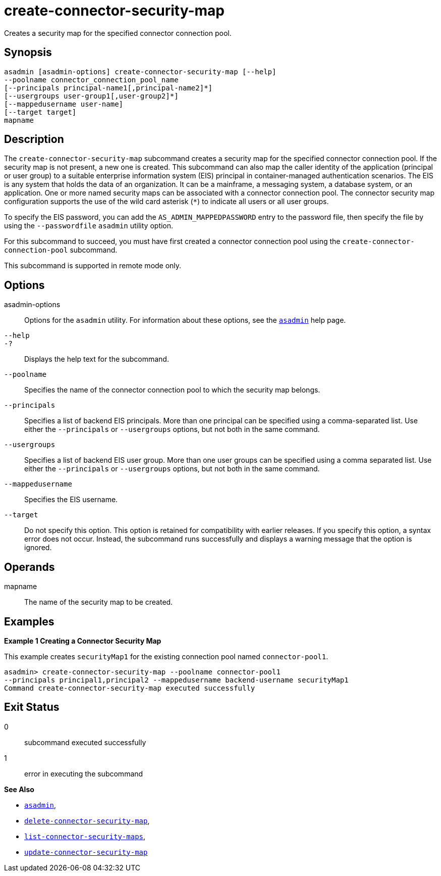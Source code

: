 [[create-connector-security-map]]
= create-connector-security-map

Creates a security map for the specified connector connection pool.

[[synopsis]]
== Synopsis

[source,shell]
----
asadmin [asadmin-options] create-connector-security-map [--help]
--poolname connector_connection_pool_name
[--principals principal-name1[,principal-name2]*]
[--usergroups user-group1[,user-group2]*]
[--mappedusername user-name]
[--target target]
mapname
----

[[description]]
== Description

The `create-connector-security-map` subcommand creates a security map for the specified connector connection pool. If the security map is not present, a new one is created.
This subcommand can also map the caller identity of the application (principal or user group) to a suitable
enterprise information system (EIS) principal in container-managed authentication scenarios. The EIS is any system that holds the data of an organization.
It can be a mainframe, a messaging system, a database system, or an application. One or more named security maps can be associated with a connector connection pool.
The connector security map configuration supports the use of the wild card asterisk (`*`) to indicate all users or all user groups.

To specify the EIS password, you can add the `AS_ADMIN_MAPPEDPASSWORD` entry to the password file, then specify the file by using the `--passwordfile` `asadmin` utility option.

For this subcommand to succeed, you must have first created a connector connection pool using the `create-connector-connection-pool` subcommand.

This subcommand is supported in remote mode only.

[[options]]
== Options

asadmin-options::
  Options for the `asadmin` utility. For information about these options, see the xref:asadmin.adoc#asadmin-1m[`asadmin`] help page.
`--help`::
`-?`::
  Displays the help text for the subcommand.
`--poolname`::
  Specifies the name of the connector connection pool to which the security map belongs.
`--principals`::
  Specifies a list of backend EIS principals. More than one principal can be specified using a comma-separated list. Use either the
  `--principals` or `--usergroups` options, but not both in the same command.
`--usergroups`::
  Specifies a list of backend EIS user group. More than one user groups can be specified using a comma separated list. Use either the
  `--principals` or `--usergroups` options, but not both in the same command.
`--mappedusername`::
  Specifies the EIS username.
`--target`::
  Do not specify this option. This option is retained for compatibility with earlier releases. If you specify this option, a syntax error does
  not occur. Instead, the subcommand runs successfully and displays a warning message that the option is ignored.

[[operands]]
== Operands

mapname::
  The name of the security map to be created.

[[examples]]
== Examples

*Example 1 Creating a Connector Security Map*

This example creates `securityMap1` for the existing connection pool named `connector-pool1`.

[source,shell]
----
asadmin> create-connector-security-map --poolname connector-pool1
--principals principal1,principal2 --mappedusername backend-username securityMap1
Command create-connector-security-map executed successfully
----

[[exit-status]]
== Exit Status

0::
  subcommand executed successfully
1::
  error in executing the subcommand

*See Also*

* xref:asadmin.adoc#asadmin-1m[`asadmin`],
* xref:delete-connector-security-map.adoc#delete-connector-security-map[`delete-connector-security-map`],
* xref:list-connector-security-maps.adoc#list-connector-security-maps[`list-connector-security-maps`],
* xref:update-connector-security-map.adoc#update-connector-security-map[`update-connector-security-map`]


